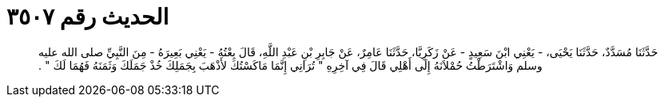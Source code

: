 
= الحديث رقم ٣٥٠٧

[quote.hadith]
حَدَّثَنَا مُسَدَّدٌ، حَدَّثَنَا يَحْيَى، - يَعْنِي ابْنَ سَعِيدٍ - عَنْ زَكَرِيَّا، حَدَّثَنَا عَامِرٌ، عَنْ جَابِرِ بْنِ عَبْدِ اللَّهِ، قَالَ بِعْتُهُ - يَعْنِي بَعِيرَهُ - مِنَ النَّبِيِّ صلى الله عليه وسلم وَاشْتَرَطْتُ حُمْلاَنَهُ إِلَى أَهْلِي قَالَ فِي آخِرِهِ ‏"‏ تُرَانِي إِنَّمَا مَاكَسْتُكَ لأَذْهَبَ بِجَمَلِكَ خُذْ جَمَلَكَ وَثَمَنَهُ فَهُمَا لَكَ ‏"‏ ‏.‏